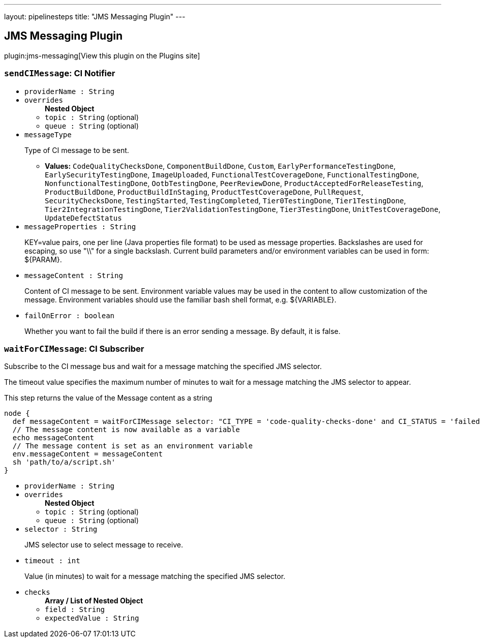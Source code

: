 ---
layout: pipelinesteps
title: "JMS Messaging Plugin"
---

:notitle:
:description:
:author:
:email: jenkinsci-users@googlegroups.com
:sectanchors:
:toc: left
:compat-mode!:

== JMS Messaging Plugin

plugin:jms-messaging[View this plugin on the Plugins site]

=== `sendCIMessage`: CI Notifier
++++
<ul><li><code>providerName : String</code>
</li>
<li><code>overrides</code>
<ul><b>Nested Object</b>
<li><code>topic : String</code> (optional)
</li>
<li><code>queue : String</code> (optional)
</li>
</ul></li>
<li><code>messageType</code>
<div><div>
 <p>Type of CI message to be sent.</p>
</div></div>

<ul><li><b>Values:</b> <code>CodeQualityChecksDone</code>, <code>ComponentBuildDone</code>, <code>Custom</code>, <code>EarlyPerformanceTestingDone</code>, <code>EarlySecurityTestingDone</code>, <code>ImageUploaded</code>, <code>FunctionalTestCoverageDone</code>, <code>FunctionalTestingDone</code>, <code>NonfunctionalTestingDone</code>, <code>OotbTestingDone</code>, <code>PeerReviewDone</code>, <code>ProductAcceptedForReleaseTesting</code>, <code>ProductBuildDone</code>, <code>ProductBuildInStaging</code>, <code>ProductTestCoverageDone</code>, <code>PullRequest</code>, <code>SecurityChecksDone</code>, <code>TestingStarted</code>, <code>TestingCompleted</code>, <code>Tier0TestingDone</code>, <code>Tier1TestingDone</code>, <code>Tier2IntegrationTestingDone</code>, <code>Tier2ValidationTestingDone</code>, <code>Tier3TestingDone</code>, <code>UnitTestCoverageDone</code>, <code>UpdateDefectStatus</code></li></ul></li>
<li><code>messageProperties : String</code>
<div><div>
 <p>KEY=value pairs, one per line (Java properties file format) to be used as message properties. Backslashes are used for escaping, so use "\\" for a single backslash. Current build parameters and/or environment variables can be used in form: ${PARAM}.</p>
</div></div>

</li>
<li><code>messageContent : String</code>
<div><div>
 <p>Content of CI message to be sent. Environment variable values may be used in the content to allow customization of the message. Environment variables should use the familiar bash shell format, e.g. ${VARIABLE}.</p>
</div></div>

</li>
<li><code>failOnError : boolean</code>
<div><div>
 <p>Whether you want to fail the build if there is an error sending a message. By default, it is false.</p>
</div></div>

</li>
</ul>


++++
=== `waitForCIMessage`: CI Subscriber
++++
<div><div>
 <p>Subscribe to the CI message bus and wait for a message matching the specified JMS selector.</p>
 <p>The timeout value specifies the maximum number of minutes to wait for a message matching the JMS selector to appear.</p>
 <p>This step returns the value of the Message content as a string</p>
 <p></p>
 <pre>node {
  def messageContent = waitForCIMessage selector: "CI_TYPE = 'code-quality-checks-done' and CI_STATUS = 'failed'"
  // The message content is now available as a variable
  echo messageContent
  // The message content is set as an environment variable
  env.messageContent = messageContent
  sh 'path/to/a/script.sh'
}
</pre>
</div></div>
<ul><li><code>providerName : String</code>
</li>
<li><code>overrides</code>
<ul><b>Nested Object</b>
<li><code>topic : String</code> (optional)
</li>
<li><code>queue : String</code> (optional)
</li>
</ul></li>
<li><code>selector : String</code>
<div><div>
 <p>JMS selector use to select message to receive.</p>
</div></div>

</li>
<li><code>timeout : int</code>
<div><div>
 <p>Value (in minutes) to wait for a message matching the specified JMS selector.</p>
</div></div>

</li>
<li><code>checks</code>
<ul><b>Array / List of Nested Object</b>
<li><code>field : String</code>
</li>
<li><code>expectedValue : String</code>
</li>
</ul></li>
</ul>


++++
